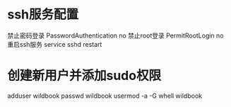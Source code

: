 * ssh服务配置
    禁止密码登录
    PasswordAuthentication no
    禁止root登录
    PermitRootLogin no
    重启ssh服务
    service sshd restart
* 创建新用户并添加sudo权限
    adduser wildbook
    passwd wildbook
    usermod -a -G whell wildbook
